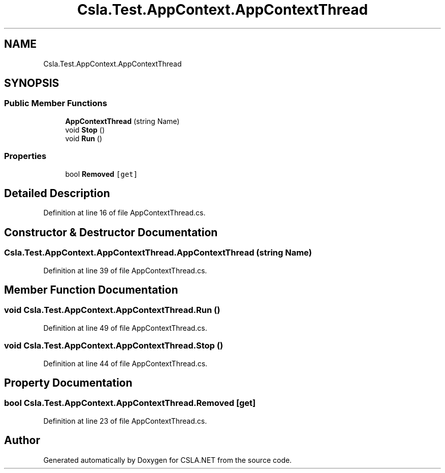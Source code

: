 .TH "Csla.Test.AppContext.AppContextThread" 3 "Wed Jul 21 2021" "Version 5.4.2" "CSLA.NET" \" -*- nroff -*-
.ad l
.nh
.SH NAME
Csla.Test.AppContext.AppContextThread
.SH SYNOPSIS
.br
.PP
.SS "Public Member Functions"

.in +1c
.ti -1c
.RI "\fBAppContextThread\fP (string Name)"
.br
.ti -1c
.RI "void \fBStop\fP ()"
.br
.ti -1c
.RI "void \fBRun\fP ()"
.br
.in -1c
.SS "Properties"

.in +1c
.ti -1c
.RI "bool \fBRemoved\fP\fC [get]\fP"
.br
.in -1c
.SH "Detailed Description"
.PP 
Definition at line 16 of file AppContextThread\&.cs\&.
.SH "Constructor & Destructor Documentation"
.PP 
.SS "Csla\&.Test\&.AppContext\&.AppContextThread\&.AppContextThread (string Name)"

.PP
Definition at line 39 of file AppContextThread\&.cs\&.
.SH "Member Function Documentation"
.PP 
.SS "void Csla\&.Test\&.AppContext\&.AppContextThread\&.Run ()"

.PP
Definition at line 49 of file AppContextThread\&.cs\&.
.SS "void Csla\&.Test\&.AppContext\&.AppContextThread\&.Stop ()"

.PP
Definition at line 44 of file AppContextThread\&.cs\&.
.SH "Property Documentation"
.PP 
.SS "bool Csla\&.Test\&.AppContext\&.AppContextThread\&.Removed\fC [get]\fP"

.PP
Definition at line 23 of file AppContextThread\&.cs\&.

.SH "Author"
.PP 
Generated automatically by Doxygen for CSLA\&.NET from the source code\&.
